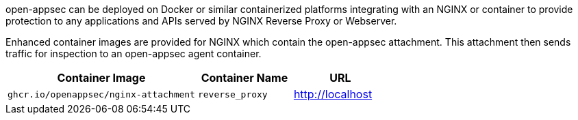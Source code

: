 open-appsec can be deployed on Docker or similar containerized platforms integrating with an NGINX or container to provide protection to any applications and APIs served by NGINX Reverse Proxy or Webserver. 

Enhanced container images are provided for NGINX which contain the open-appsec attachment. This attachment then sends traffic for inspection to an open-appsec agent container.

[cols="2,1,1", options="header"]
|===
|Container Image |Container Name |URL
|`ghcr.io/openappsec/nginx-attachment` |`reverse_proxy` |http://localhost
|===
